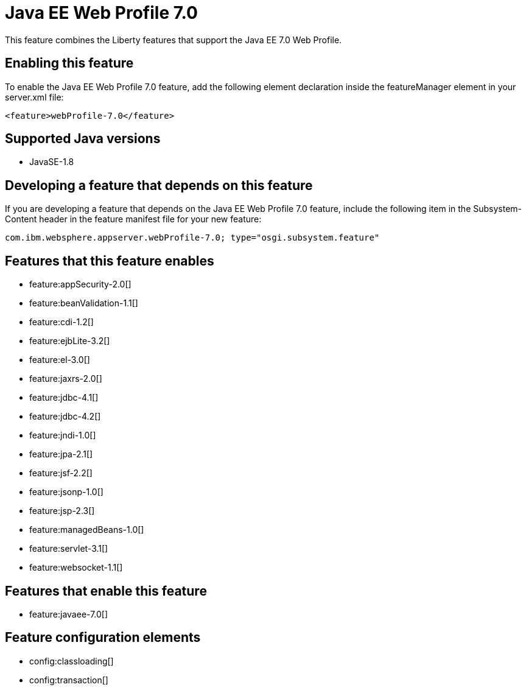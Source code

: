 = Java EE Web Profile 7.0
:stylesheet: ../feature.css
:linkcss: 
:page-layout: feature
:nofooter: 

This feature combines the Liberty features that support the Java EE 7.0 Web Profile.

== Enabling this feature
To enable the Java EE Web Profile 7.0 feature, add the following element declaration inside the featureManager element in your server.xml file:


----
<feature>webProfile-7.0</feature>
----

== Supported Java versions

* JavaSE-1.8

== Developing a feature that depends on this feature
If you are developing a feature that depends on the Java EE Web Profile 7.0 feature, include the following item in the Subsystem-Content header in the feature manifest file for your new feature:


[source,]
----
com.ibm.websphere.appserver.webProfile-7.0; type="osgi.subsystem.feature"
----

== Features that this feature enables
* feature:appSecurity-2.0[]
* feature:beanValidation-1.1[]
* feature:cdi-1.2[]
* feature:ejbLite-3.2[]
* feature:el-3.0[]
* feature:jaxrs-2.0[]
* feature:jdbc-4.1[]
* feature:jdbc-4.2[]
* feature:jndi-1.0[]
* feature:jpa-2.1[]
* feature:jsf-2.2[]
* feature:jsonp-1.0[]
* feature:jsp-2.3[]
* feature:managedBeans-1.0[]
* feature:servlet-3.1[]
* feature:websocket-1.1[]

== Features that enable this feature
* feature:javaee-7.0[]

== Feature configuration elements
* config:classloading[]
* config:transaction[]
